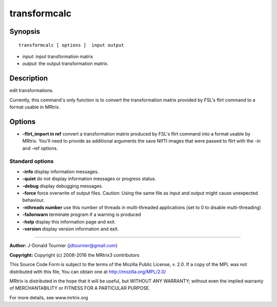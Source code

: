 transformcalc
===========

Synopsis
--------

::

    transformcalc [ options ]  input output

-  *input*: input transformation matrix
-  *output*: the output transformation matrix.

Description
-----------

edit transformations.

Currently, this command's only function is to convert the transformation matrix provided by FSL's flirt command to a format usable in MRtrix.

Options
-------

-  **-flirt_import in ref** convert a transformation matrix produced by FSL's flirt command into a format usable by MRtrix. You'll need to provide as additional arguments the save NIfTI images that were passed to flirt with the -in and -ref options.

Standard options
^^^^^^^^^^^^^^^^

-  **-info** display information messages.

-  **-quiet** do not display information messages or progress status.

-  **-debug** display debugging messages.

-  **-force** force overwrite of output files. Caution: Using the same file as input and output might cause unexpected behaviour.

-  **-nthreads number** use this number of threads in multi-threaded applications (set to 0 to disable multi-threading)

-  **-failonwarn** terminate program if a warning is produced

-  **-help** display this information page and exit.

-  **-version** display version information and exit.

--------------



**Author:** J-Donald Tournier (jdtournier@gmail.com)

**Copyright:** Copyright (c) 2008-2016 the MRtrix3 contributors

This Source Code Form is subject to the terms of the Mozilla Public License, v. 2.0. If a copy of the MPL was not distributed with this file, You can obtain one at http://mozilla.org/MPL/2.0/

MRtrix is distributed in the hope that it will be useful, but WITHOUT ANY WARRANTY; without even the implied warranty of MERCHANTABILITY or FITNESS FOR A PARTICULAR PURPOSE.

For more details, see www.mrtrix.org

